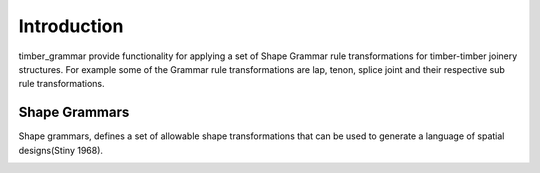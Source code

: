 ********************************************************************************
Introduction
********************************************************************************

timber_grammar provide functionality for applying a set of Shape Grammar rule transformations 
for timber-timber joinery structures. For example some of the Grammar rule transformations are 
lap, tenon, splice joint and their respective sub rule transformations.


Shape Grammars
==============


Shape grammars, defines a set of allowable shape transformations that can be used to generate 
a language of spatial designs(Stiny 1968).

.. image:: https://raw.githubusercontent.com/KEERTHANAUDAY/timber_grammar/master/docs/source/_static/Shape_Grammar_rule.png